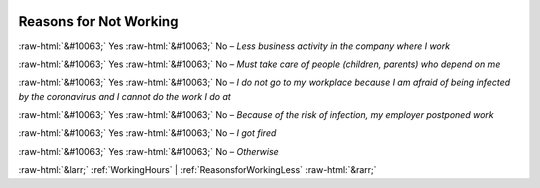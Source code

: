 .. _ReasonsforNotWorking:

 
 .. role:: raw-html(raw) 
        :format: html 

Reasons for Not Working
=======================
:raw-html:`&#10063;` Yes :raw-html:`&#10063;` No – *Less business activity in the company where I work*

:raw-html:`&#10063;` Yes :raw-html:`&#10063;` No – *Must take care of people (children, parents) who depend on me*

:raw-html:`&#10063;` Yes :raw-html:`&#10063;` No – *I do not go to my workplace because I am afraid of being infected by the coronavirus and I cannot do the work I do at*

:raw-html:`&#10063;` Yes :raw-html:`&#10063;` No – *Because of the risk of infection, my employer postponed work*

:raw-html:`&#10063;` Yes :raw-html:`&#10063;` No – *I got fired*

:raw-html:`&#10063;` Yes :raw-html:`&#10063;` No – *Otherwise*



:raw-html:`&larr;` :ref:`WorkingHours` | :ref:`ReasonsforWorkingLess` :raw-html:`&rarr;`
